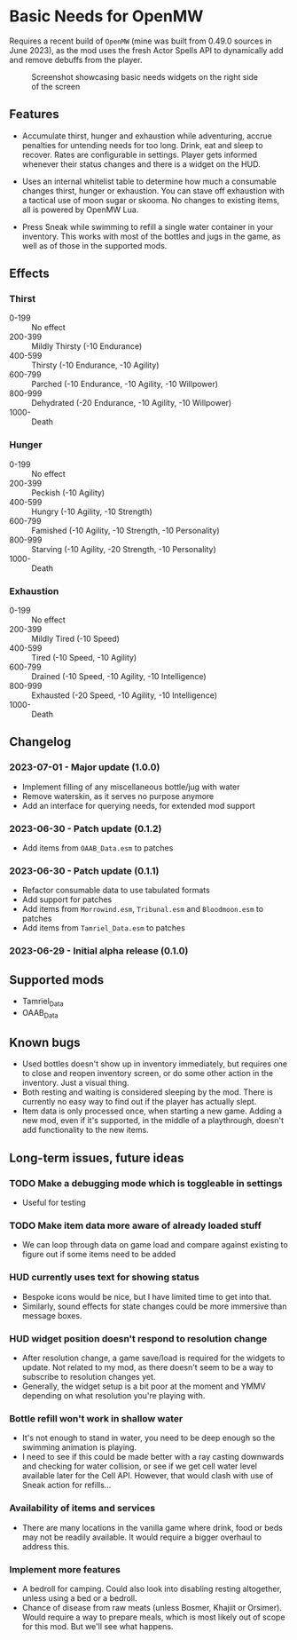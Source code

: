 * Basic Needs for OpenMW
Requires a recent build of ~OpenMW~ (mine was built from 0.49.0 sources in June 2023), as the mod uses the fresh Actor Spells API to dynamically add and remove debuffs from the player.

#+CAPTION: Screenshot showcasing basic needs widgets on the right side of the screen
#+NAME: Screenshot
[[./BasicNeeds-screenshot-01.jpg]]

** Features
- Accumulate thirst, hunger and exhaustion while adventuring, accrue penalties for untending needs for too long. Drink, eat and sleep to recover. Rates are configurable in settings. Player gets informed whenever their status changes and there is a widget on the HUD.

- Uses an internal whitelist table to determine how much a consumable changes thirst, hunger or exhaustion. You can stave off exhaustion with a tactical use of moon sugar or skooma. No changes to existing items, all is powered by OpenMW Lua.

- Press Sneak while swimming to refill a single water container in your inventory. This works with most of the bottles and jugs in the game, as well as of those in the supported mods.

** Effects
*** Thirst
- 0-199 :: No effect
- 200-399 :: Mildly Thirsty (-10 Endurance)
- 400-599 :: Thirsty (-10 Endurance, -10 Agility)
- 600-799 :: Parched (-10 Endurance, -10 Agility, -10 Willpower)
- 800-999 :: Dehydrated (-20 Endurance, -10 Agility, -10 Willpower)
- 1000- :: Death
*** Hunger
- 0-199 :: No effect
- 200-399 :: Peckish (-10 Agility)
- 400-599 :: Hungry (-10 Agility, -10 Strength)
- 600-799 :: Famished (-10 Agility, -10 Strength, -10 Personality)
- 800-999 :: Starving (-10 Agility, -20 Strength, -10 Personality)
- 1000- :: Death
*** Exhaustion
- 0-199 :: No effect
- 200-399 :: Mildly Tired (-10 Speed)
- 400-599 :: Tired (-10 Speed, -10 Agility)
- 600-799 :: Drained (-10 Speed, -10 Agility, -10 Intelligence)
- 800-999 :: Exhausted (-20 Speed, -10 Agility, -10 Intelligence)
- 1000- :: Death

** Changelog
*** 2023-07-01 - Major update (1.0.0)
- Implement filling of any miscellaneous bottle/jug with water
- Remove waterskin, as it serves no purpose anymore
- Add an interface for querying needs, for extended mod support
*** 2023-06-30 - Patch update (0.1.2)
- Add items from ~OAAB_Data.esm~ to patches 
*** 2023-06-30 - Patch update (0.1.1)
- Refactor consumable data to use tabulated formats
- Add support for patches
- Add items from ~Morrowind.esm~, ~Tribunal.esm~ and ~Bloodmoon.esm~ to patches 
- Add items from ~Tamriel_Data.esm~ to patches 
*** 2023-06-29 - Initial alpha release (0.1.0)

** Supported mods
- Tamriel_Data
- OAAB_Data

** Known bugs
- Used bottles doesn't show up in inventory immediately, but requires one to close and reopen inventory screen, or do some other action in the inventory. Just a visual thing.
- Both resting and waiting is considered sleeping by the mod. There is currently no easy way to find out if the player has actually slept.
- Item data is only processed once, when starting a new game. Adding a new mod, even if it's supported, in the middle of a playthrough, doesn't add functionality to the new items.

** Long-term issues, future ideas
*** TODO Make a debugging mode which is toggleable in settings
- Useful for testing

*** TODO Make item data more aware of already loaded stuff 
- We can loop through data on game load and compare against existing to figure out if some items need to be added

*** HUD currently uses text for showing status
- Bespoke icons would be nice, but I have limited time to get into that.
- Similarly, sound effects for state changes could be more immersive than message boxes.

*** HUD widget position doesn't respond to resolution change
- After resolution change, a game save/load is required for the widgets to update. Not related to my mod, as there doesn't seem to be a way to subscribe to resolution changes yet.
- Generally, the widget setup is a bit poor at the moment and YMMV depending on what resolution you're playing with.

*** Bottle refill won't work in shallow water
- It's not enough to stand in water, you need to be deep enough so the swimming animation is playing.
- I need to see if this could be made better with a ray casting downwards and checking for water collision, or see if we get cell water level available later for the Cell API. However, that would clash with use of Sneak action for refills...

*** Availability of items and services
- There are many locations in the vanilla game where drink, food or beds may not be readily available. It would require a bigger overhaul to address this.

*** Implement more features
- A bedroll for camping. Could also look into disabling resting altogether, unless using a bed or a bedroll.
- Chance of disease from raw meats (unless Bosmer, Khajiit or Orsimer). Would require a way to prepare meals, which is most likely out of scope for this mod. But we'll see what happens.
